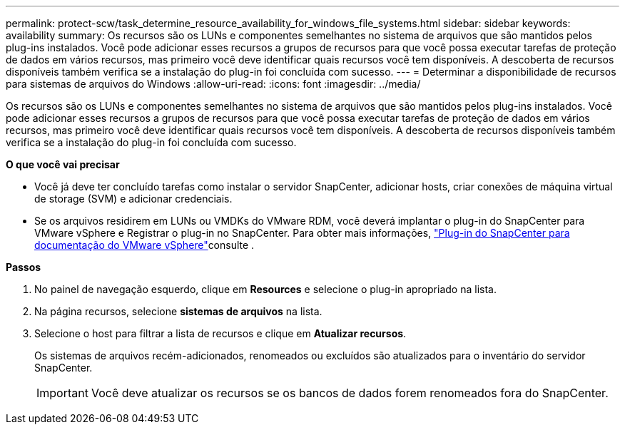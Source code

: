 ---
permalink: protect-scw/task_determine_resource_availability_for_windows_file_systems.html 
sidebar: sidebar 
keywords: availability 
summary: Os recursos são os LUNs e componentes semelhantes no sistema de arquivos que são mantidos pelos plug-ins instalados. Você pode adicionar esses recursos a grupos de recursos para que você possa executar tarefas de proteção de dados em vários recursos, mas primeiro você deve identificar quais recursos você tem disponíveis. A descoberta de recursos disponíveis também verifica se a instalação do plug-in foi concluída com sucesso. 
---
= Determinar a disponibilidade de recursos para sistemas de arquivos do Windows
:allow-uri-read: 
:icons: font
:imagesdir: ../media/


[role="lead"]
Os recursos são os LUNs e componentes semelhantes no sistema de arquivos que são mantidos pelos plug-ins instalados. Você pode adicionar esses recursos a grupos de recursos para que você possa executar tarefas de proteção de dados em vários recursos, mas primeiro você deve identificar quais recursos você tem disponíveis. A descoberta de recursos disponíveis também verifica se a instalação do plug-in foi concluída com sucesso.

*O que você vai precisar*

* Você já deve ter concluído tarefas como instalar o servidor SnapCenter, adicionar hosts, criar conexões de máquina virtual de storage (SVM) e adicionar credenciais.
* Se os arquivos residirem em LUNs ou VMDKs do VMware RDM, você deverá implantar o plug-in do SnapCenter para VMware vSphere e Registrar o plug-in no SnapCenter. Para obter mais informações, https://docs.netapp.com/us-en/sc-plugin-vmware-vsphere/["Plug-in do SnapCenter para documentação do VMware vSphere"^]consulte .


*Passos*

. No painel de navegação esquerdo, clique em *Resources* e selecione o plug-in apropriado na lista.
. Na página recursos, selecione *sistemas de arquivos* na lista.
. Selecione o host para filtrar a lista de recursos e clique em *Atualizar recursos*.
+
Os sistemas de arquivos recém-adicionados, renomeados ou excluídos são atualizados para o inventário do servidor SnapCenter.

+

IMPORTANT: Você deve atualizar os recursos se os bancos de dados forem renomeados fora do SnapCenter.


